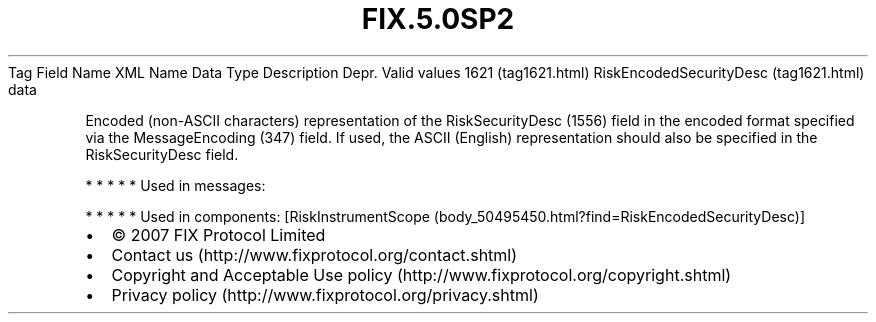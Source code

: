 .TH FIX.5.0SP2 "" "" "Tag #1621"
Tag
Field Name
XML Name
Data Type
Description
Depr.
Valid values
1621 (tag1621.html)
RiskEncodedSecurityDesc (tag1621.html)
data
.PP
Encoded (non-ASCII characters) representation of the
RiskSecurityDesc (1556) field in the encoded format specified via
the MessageEncoding (347) field. If used, the ASCII (English)
representation should also be specified in the RiskSecurityDesc
field.
.PP
   *   *   *   *   *
Used in messages:
.PP
   *   *   *   *   *
Used in components:
[RiskInstrumentScope (body_50495450.html?find=RiskEncodedSecurityDesc)]

.PD 0
.P
.PD

.PP
.PP
.IP \[bu] 2
© 2007 FIX Protocol Limited
.IP \[bu] 2
Contact us (http://www.fixprotocol.org/contact.shtml)
.IP \[bu] 2
Copyright and Acceptable Use policy (http://www.fixprotocol.org/copyright.shtml)
.IP \[bu] 2
Privacy policy (http://www.fixprotocol.org/privacy.shtml)
